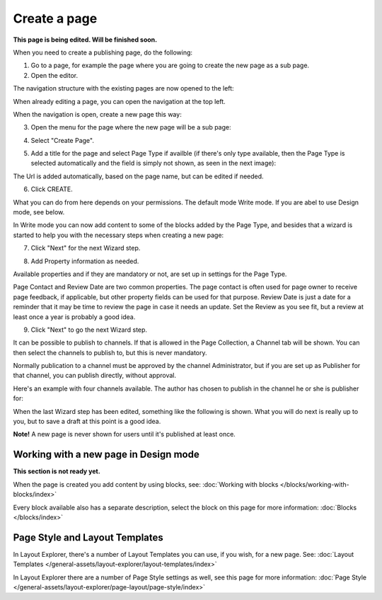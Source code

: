 Create a page
===========================================

**This page is being edited. Will be finished soon.**

When you need to create a publishing page, do the following:

1. Go to a page, for example the page where you are going to create the new page as a sub page.
2. Open the editor.

.. image:: select-edit-new2.png

The navigation structure with the existing pages are now opened to the left:

.. image:: page-structure-new2.png

When already editing a page, you can open the navigation at the top left.

.. image:: open-navigation-new2.png

When the navigation is open, create a new page this way:

3. Open the menu for the page where the new page will be a sub page:

.. image:: new-page-open-menu-new2.png

4. Select "Create Page".

.. image:: new-page-create-page-new2.png

5. Add a title for the page and select Page Type if availble (if there's only type available, then the Page Type is selected automatically and the field is simply not shown, as seen in the next image):

.. image:: new-page-create-page-title.png

The Url is added automatically, based on the page name, but can be edited if needed.

6. Click CREATE.

.. image:: new-page-create-page-title-create.png

What you can do from here depends on your permissions. The default mode Write mode. If you are abel to use Design mode, see below.

In Write mode you can now add content to some of the blocks added by the Page Type, and besides that a wizard is started to help you with the necessary steps when creating a new page:

.. image:: new-page-example-blocks.png

7. Click "Next" for the next Wizard step.

.. image:: new-page-example-new.png

8. Add Property information as needed. 

Available properties and if they are mandatory or not, are set up in settings for the Page Type.

Page Contact and Review Date are two common properties. The page contact is often used for page owner to receive page feedback, if applicable, but other property fields can be used for that purpose. Review Date is just a date for a reminder that it may be time to review the page in case it needs an update. Set the Review as you see fit, but a review at least once a year is probably a good idea.

9. Click "Next" to go the next Wizard step.

.. image:: new-page-properties-next-new.png

It can be possible to publish to channels. If that is allowed in the Page Collection, a Channel tab will be shown. You can then select the channels to publish to, but this is never mandatory. 

Normally publication to a channel must be approved by the channel Administrator, but if you are set up as Publisher for that channel, you can publish directly, without approval.

Here's an example with four channels available. The author has chosen to publish in the channel he or she is publisher for:

.. image:: publish-to-channel.png

When the last Wizard step has been edited, something like the following is shown. What you will do next is really up to you, but to save a draft at this point is a good idea.

.. image:: new-page-finished-new.png

**Note!** A new page is never shown for users until it's published at least once.

Working with a new page in Design mode
*****************************************
**This section is not ready yet.**

When the page is created you add content by using blocks, see: :doc:`Working with blocks </blocks/working-with-blocks/index>`

Every block available also has a separate description, select the block on this page for more information: :doc:`Blocks </blocks/index>`


Page Style and Layout Templates
************************************
In Layout Explorer, there's a number of Layout Templates you can use, if you wish, for a new page. See: :doc:`Layout Templates </general-assets/layout-explorer/layout-templates/index>`

In Layout Explorer there are a number of Page Style settings as well, see this page for more information: :doc:`Page Style </general-assets/layout-explorer/page-layout/page-style/index>`


